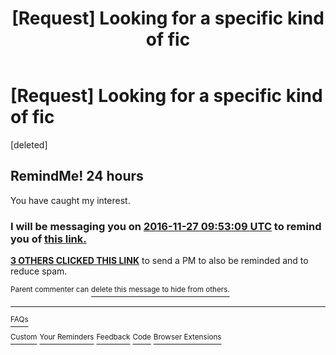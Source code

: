 #+TITLE: [Request] Looking for a specific kind of fic

* [Request] Looking for a specific kind of fic
:PROPERTIES:
:Score: 3
:DateUnix: 1480144673.0
:DateShort: 2016-Nov-26
:FlairText: Request
:END:
[deleted]


** RemindMe! 24 hours

You have caught my interest.
:PROPERTIES:
:Author: Skeletickles
:Score: 2
:DateUnix: 1480153929.0
:DateShort: 2016-Nov-26
:END:

*** I will be messaging you on [[http://www.wolframalpha.com/input/?i=2016-11-27%2009:53:09%20UTC%20To%20Local%20Time][*2016-11-27 09:53:09 UTC*]] to remind you of [[https://www.reddit.com/r/HPfanfiction/comments/5eydy7/request_looking_for_a_specific_kind_of_fic/dag5b1n][*this link.*]]

[[http://np.reddit.com/message/compose/?to=RemindMeBot&subject=Reminder&message=%5Bhttps://www.reddit.com/r/HPfanfiction/comments/5eydy7/request_looking_for_a_specific_kind_of_fic/dag5b1n%5D%0A%0ARemindMe!%20%2024%20hours][*3 OTHERS CLICKED THIS LINK*]] to send a PM to also be reminded and to reduce spam.

^{Parent commenter can} [[http://np.reddit.com/message/compose/?to=RemindMeBot&subject=Delete%20Comment&message=Delete!%20dag5boy][^{delete this message to hide from others.}]]

--------------

[[http://np.reddit.com/r/RemindMeBot/comments/24duzp/remindmebot_info/][^{FAQs}]]

[[http://np.reddit.com/message/compose/?to=RemindMeBot&subject=Reminder&message=%5BLINK%20INSIDE%20SQUARE%20BRACKETS%20else%20default%20to%20FAQs%5D%0A%0ANOTE:%20Don't%20forget%20to%20add%20the%20time%20options%20after%20the%20command.%0A%0ARemindMe!][^{Custom}]]
[[http://np.reddit.com/message/compose/?to=RemindMeBot&subject=List%20Of%20Reminders&message=MyReminders!][^{Your Reminders}]]
[[http://np.reddit.com/message/compose/?to=RemindMeBotWrangler&subject=Feedback][^{Feedback}]]
[[https://github.com/SIlver--/remindmebot-reddit][^{Code}]]
[[https://np.reddit.com/r/RemindMeBot/comments/4kldad/remindmebot_extensions/][^{Browser Extensions}]]
:PROPERTIES:
:Author: RemindMeBot
:Score: 1
:DateUnix: 1480153995.0
:DateShort: 2016-Nov-26
:END:
